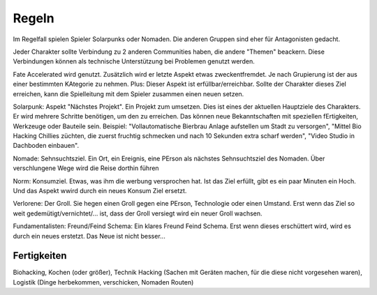 Regeln
======
Im Regelfall spielen Spieler Solarpunks oder Nomaden. Die anderen Gruppen sind eher für Antagonisten gedacht.

Jeder Charakter sollte Verbindung zu 2 anderen Communities haben, die andere "Themen" beackern. Diese Verbindungen können als technische Unterstützung bei Problemen genutzt werden.

Fate Accelerated wird genutzt. Zusätzlich wird er letzte Aspekt etwas zweckentfremdet. Je nach Grupierung ist der aus einer bestimmten KAtegorie zu nehmen. Plus: Dieser Aspekt ist erfüllbar/erreichbar. Sollte der Charakter dieses Ziel erreichen, kann die Spielleitung mit dem Spieler zusammen einen neuen setzen.

Solarpunk: Aspekt "Nächstes Projekt". Ein Projekt zum umsetzen. Dies ist eines der aktuellen Hauptziele des Charakters. Er wird mehrere Schritte benötigen, um den zu erreichen. Das können neue Bekanntschaften mit speziellen fErtigkeiten, Werkzeuge oder Bauteile sein. Beispiel: "Vollautomatische Bierbrau Anlage aufstellen um Stadt zu versorgen", "Mittel Bio Hacking Chillies züchten, die zuerst fruchtig schmecken und nach 10 Sekunden extra scharf werden", "Video Studio in Dachboden einbauen".

Nomade: Sehnsuchtsziel. Ein Ort, ein Ereignis, eine PErson als nächstes Sehnsuchtsziel des Nomaden. Über verschlungene Wege wird die Reise dorthin führen

Norm: Konsumziel. Etwas, was ihm die werbung versprochen hat. Ist das Ziel erfüllt, gibt es ein paar Minuten ein Hoch. Und das Aspekt wwird durch ein neues Konsum Ziel ersetzt.

Verlorene: Der Groll. Sie hegen einen Groll gegen eine PErson, Technologie oder einen Umstand. Erst wenn das Ziel so weit gedemütigt/vernichtet/... ist, dass der Groll versiegt wird ein neuer Groll wachsen.

Fundamentalisten: Freund/Feind Schema: Ein klares Freund Feind Schema. Erst wenn dieses erschüttert wird, wird es durch ein neues erstetzt. Das Neue ist nicht besser...



Fertigkeiten
------------
Biohacking, Kochen (oder größer), Technik Hacking (Sachen mit Geräten machen, für die diese nicht vorgesehen waren), Logistik (Dinge herbekommen, verschicken, Nomaden Routen)